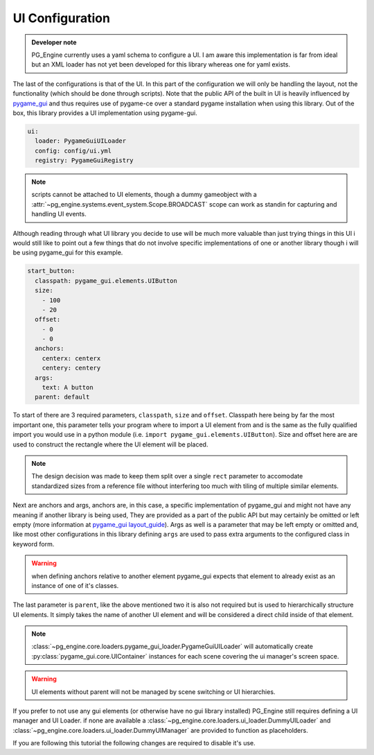 UI Configuration
================

.. admonition:: Developer note

    PG_Engine currently uses a yaml schema to configure a UI. I am aware this implementation is far from ideal but an XML loader has not yet been developed for this library whereas one for yaml exists.

The last of the configurations is that of the UI. In this part of the configuration we will only be handling the layout, not the functionality (which should be done through scripts). Note that the public API of the built in UI is heavily influenced by `pygame_gui <https://pygame-gui.readthedocs.io/en/latest/index.html>`_ and thus requires use of pygame-ce over a standard pygame installation when using this library. Out of the box, this library provides a UI implementation using pygame-gui.

.. code-block:: yaml

   ui:
     loader: PygameGuiUILoader
     config: config/ui.yml
     registry: PygameGuiRegistry

.. note::
   scripts cannot be attached to UI elements, though a dummy gameobject with a :attr:`~pg_engine.systems.event_system.Scope.BROADCAST` scope can work as standin for capturing and handling UI events.

Although reading through what UI library you decide to use will be much more valuable than just trying things in this UI i would still like to point out a few things that do not involve specific implementations of one or another library though i will be using pygame_gui for this example.

.. code-block:: yaml

   start_button:
     classpath: pygame_gui.elements.UIButton
     size:
       - 100
       - 20
     offset:
       - 0
       - 0
     anchors:
       centerx: centerx
       centery: centery
     args:
       text: A button
     parent: default

To start of there are 3 required parameters, ``classpath``, ``size`` and ``offset``. Classpath here being by far the most important one, this parameter tells your program where to import a UI element from and is the same as the fully qualified import you would use in a python module (i.e. ``import pygame_gui.elements.UIButton``). Size and offset here are are used to construct the rectangle where the UI element will be placed.

.. note::
    The design decision was made to keep them split over a single ``rect`` parameter to accomodate standardized sizes from a reference file without interfering too much with tiling of multiple similar elements.

Next are anchors and args, anchors are, in this case, a specific implementation of pygame_gui and might not have any meaning if another library is being used, They are provided as a part of the public API but may certainly be omitted or left empty (more information at `pygame_gui layout_guide <https://pygame-gui.readthedocs.io/en/latest/layout_guide.html#>`_). Args as well is a parameter that may be left empty or omitted and, like most other configurations in this library defining ``args`` are used to pass extra arguments to the configured class in keyword form.

.. warning::

    when defining anchors relative to another element pygame_gui expects that element to already exist as an instance of one of it's classes.

The last parameter is ``parent``, like the above mentioned two it is also not required but is used to hierarchically structure UI elements. It simply takes the name of another UI element and will be considered a direct child inside of that element.

.. note::

   :class:`~pg_engine.core.loaders.pygame_gui_loader.PygameGuiUILoader` will automatically create :py:class:`pygame_gui.core.UIContainer` instances for each scene covering the ui manager's screen space.

.. warning::

   UI elements without parent will not be managed by scene switching or UI hierarchies.


If you prefer to not use any gui elements (or otherwise have no gui library installed) PG_Engine still requires defining a UI manager and UI Loader. if none are available a :class:`~pg_engine.core.loaders.ui_loader.DummyUILoader` and :class:`~pg_engine.core.loaders.ui_loader.DummyUIManager` are provided to function as placeholders.

If you are following this tutorial the following changes are required to disable it's use.

.. code-block:: yaml
  :emphasize-lines: 2,3,5
  :caption: config.yml

   ui:
     # loader: PygameGuiUILoader
     loader: DummyUILoader
     config: config/ui.yml
     # registry: PygameGuiRegistry

.. code-block:: yaml
  :emphasize-lines: 12, 13
  :caption: game.yml

   scenes:
     - default
     - main_scene
   debug_mode: false
   fps: 60
   singleton_instances:
     - !classinit CollisionSystem
     - !classinit EventSystem
     - !classinit BaseSystemController
     - !classinit Camera2D
     - !classinit BaseRenderer
     # - !classinit PygameGuiUIManager
     - !classinit DummyUIManager
     - !classinit
         type: GameObjectBuilder
         args:
           builder_class: !classget GameObject
           builder_kw:
             transform_class: !classget TransformComponent2D
     - !classinit
         type: SceneBuilder
         args:
           builder_class: !classget Scene
     - !classinit BaseGame

